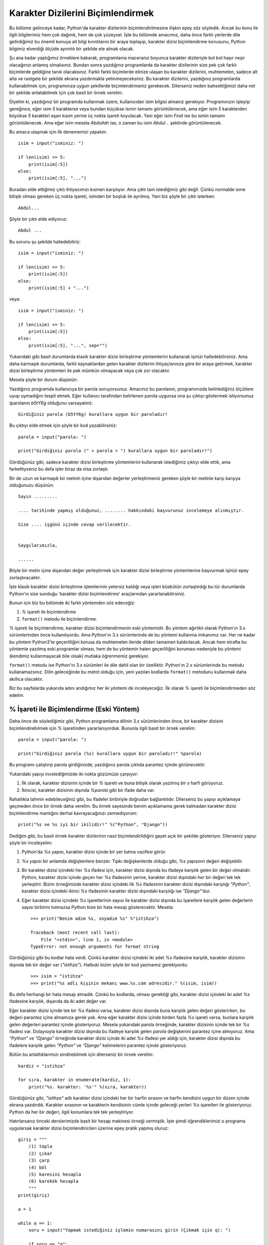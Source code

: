 .. meta::
   :description: Python 3.x'te karakter dizileri
   :keywords: python, string, karakter dizisi, metotlar

.. highlight:: py3

*************************************
Karakter Dizilerini Biçimlendirmek
*************************************

Bu bölüme gelinceye kadar, Python'da karakter dizilerinin biçimlendirilmesine
ilişkin epey söz söyledik. Ancak bu konu ile ilgili bilgilerimiz hem çok
dağınık, hem de çok yüzeysel. İşte bu bölümde amacımız, daha önce farklı
yerlerde dile getirdiğimiz bu önemli konuya ait bilgi kırıntılarını bir araya
toplayıp, karakter dizisi biçimlendirme konusunu, Python bilgimiz elverdiği
ölçüde ayrıntılı bir şekilde ele almak olacak.

Şu ana kadar yaptığımız örneklere bakarak, programlama maceranız boyunca
karakter dizileriyle bol bol haşır neşir olacağınızı anlamış olmalısınız. Bundan
sonra yazdığınız programlarda da karakter dizilerinin size pek çok farklı
biçimlerde geldiğine tanık olacaksınız. Farklı farklı biçimlerde elinize ulaşan
bu karakter dizilerini, muhtemelen, sadece alt alta ve rastgele bir şekilde
ekrana yazdırmakla yetinmeyeceksiniz. Bu karakter dizilerini, yazdığınız
programlarda kullanabilmek için, programınıza uygun şekillerde biçimlendirmeniz
gerekecek. Dilerseniz neden bahsettiğimizi daha net bir şekilde anlatabilmek
için çok basit bir örnek verelim.

Diyelim ki, yazdığınız bir programda kullanmak üzere, kullanıcıdan isim bilgisi
almanız gerekiyor. Programınızın işleyişi gereğince, eğer isim `5` karakterse
veya bundan küçükse ismin tamamı görüntülenecek, ama eğer isim `5` karakterden
büyükse `5` karakteri aşan kısım yerine üç nokta işareti koyulacak. Yani eğer
isim `Fırat` ise bu ismin tamamı görüntülenecek. Ama eğer isim mesela `Abdullah`
ise, o zaman bu isim `Abdul...` şeklinde görüntülenecek.

Bu amaca ulaşmak için ilk denememizi yapalım::

    isim = input("isminiz: ")

    if len(isim) <= 5:
        print(isim[:5])
    else:
        print(isim[:5], "...")

Buradan elde ettiğimiz çıktı ihtiyacımızı kısmen karşılıyor. Ama çıktı tam
istediğimiz gibi değil. Çünkü normalde isme bitişik olması gereken üç nokta
işareti, isimden bir boşluk ile ayrılmış. Yani biz şöyle bir çıktı isterken::

    Abdul...

Şöyle bir çıktı elde ediyoruz::

    Abdul ...

Bu sorunu şu şekilde halledebiliriz::

    isim = input("isminiz: ")

    if len(isim) <= 5:
        print(isim[:5])
    else:
        print(isim[:5] + "...")

veya::

    isim = input("isminiz: ")

    if len(isim) <= 5:
        print(isim[:5])
    else:
        print(isim[:5], "...", sep="")

Yukarıdaki gibi basit durumlarda klasik karakter dizisi birleştirme yöntemlerini
kullanarak işinizi halledebilirsiniz. Ama daha karmaşık durumlarda, farklı
kaynaklardan gelen karakter dizilerini ihtiyaçlarınıza göre bir araya getirmek,
karakter dizisi birleştirme yöntemleri ile pek mümkün olmayacak veya çok zor
olacaktır.

Mesela şöyle bir durum düşünün:

Yazdığınız programda kullanıcıya bir parola soruyorsunuz. Amacınız bu parolanın,
programınızda belirlediğiniz ölçütlere uyup uymadığını tespit etmek. Eğer
kullanıcı tarafından belirlenen parola uygunsa ona şu çıktıyı göstermek
istiyorsunuz (parolanın `b5tY6g` olduğunu varsayalım)::

    Girdiğiniz parola (b5tY6g) kurallara uygun bir paroladır!

Bu çıktıyı elde etmek için şöyle bir kod yazabilirsiniz::

    parola = input("parola: ")

    print("Girdiğiniz parola (" + parola + ") kurallara uygun bir paroladır!")

Gördüğünüz gibi, sadece karakter dizisi birleştirme yöntemlerini kullanarak
istediğimiz çıktıyı elde ettik, ama farkettiyseniz bu defa işler biraz da olsa
zorlaştı.

Bir de uzun ve karmaşık bir metnin içine dışarıdan değerler yerleştirmeniz
gereken şöyle bir metinle karşı karşıya olduğunuzu düşünün::

    Sayın .........

    .... tarihinde yapmış olduğunuz, ........ hakkındaki başvurunuz incelemeye alınmıştır.

    Size .... işgünü içinde cevap verilecektir.


    Saygılarımızla,

    ......

Böyle bir metin içine dışarıdan değer yerleştirmek için karakter dizisi
birleştirme yöntemlerine başvurmak işinizi epey zorlaştıracaktır.

İşte klasik karakter dizisi birleştirme işlemlerinin yetersiz kaldığı veya
işleri büsbütün zorlaştırdığı bu tür durumlarda Python'ın size sunduğu 'karakter
dizisi biçimlendirme' araçlarından yararlanabilirsiniz.

Bunun için biz bu bölümde iki farklı yöntemden söz edeceğiz:

#. `%` işareti ile biçimlendirme
#. ``format()`` metodu ile biçimlendirme.

`%` işareti ile biçimlendirme, karakter dizisi biçimlendirmenin eski yöntemidir.
Bu yöntem ağırlıklı olarak Python'ın 3.x sürümlerinden önce kullanılıyordu. Ama
Python'ın 3.x sürümlerinde de bu yöntemi kullanma imkanımız var. Her ne kadar bu
yöntem Python3'te geçerliliğini korusa da muhtemelen ileride dilden tamamen
kaldırılacak. Ancak hem etrafta bu yöntemle yazılmış eski programlar olması, hem
de bu yöntemin halen geçerliliğini koruması nedeniyle bu yöntemi (kendimiz
kullanmayacak bile olsak) mutlaka öğrenmemiz gerekiyor.

``format()`` metodu ise Python'ın 3.x sürümleri ile dile dahil olan bir
özelliktir. Python'ın 2.x sürümlerinde bu metodu kullanamazsınız. Dilin
geleceğinde bu metot olduğu için, yeni yazılan kodlarda ``format()`` metodunu
kullanmak daha akıllıca olacaktır.

Biz bu sayfalarda yukarıda adını andığımız her iki yöntemi de inceleyeceğiz. İlk
olarak `%` işareti ile biçimlendirmeden söz edelim.

% İşareti ile Biçimlendirme (Eski Yöntem)
*****************************************

Daha önce de söylediğimiz gibi, Python programlama dilinin 3.x sürümlerinden
önce, bir karakter dizisini biçimlendirebilmek için `%` işaretinden
yararlanıyorduk. Bununla ilgili basit bir örnek verelim::

    parola = input("parola: ")

    print("Girdiğiniz parola (%s) kurallara uygun bir paroladır!" %parola)

Bu programı çalıştırıp parola girdiğinizde, yazdığınız parola çıktıda parantez
içinde görünecektir.

Yukarıdaki yapıyı incelediğimizde iki nokta gözümüze çarpıyor:

#. İlk olarak, karakter dizisinin içinde bir `%` işareti ve buna bitişik
   olarak yazılmış bir `s` harfi görüyoruz.

#. İkincisi, karakter dizisinin dışında `%parola` gibi bir ifade daha var.

Rahatlıkla tahmin edebileceğiniz gibi, bu ifadeler birbiriyle doğrudan
bağlantılıdır. Dilerseniz bu yapıyı açıklamaya geçmeden önce bir örnek daha
verelim. Bu örnek sayesinde benim açıklamama gerek kalmadan karakter dizisi
biçimlendirme mantığını derhal kavrayacağınızı zannediyorum::

    print("%s ve %s iyi bir ikilidir!" %("Python", "Django"))

Dediğim gibi, bu basit örnek karakter dizilerinin nasıl biçimlendirildiğini
gayet açık bir şekilde gösteriyor. Dilerseniz yapıyı şöyle bir inceleyelim:

#. Python'da `%s` yapısı, karakter dizisi içinde bir yer tutma vazifesi görür.

#. `%s` yapısı bir anlamda değişkenlere benzer. Tıpkı değişkenlerde olduğu
   gibi, `%s` yapısının değeri değişebilir.

#. Bir karakter dizisi içindeki her `%s` ifadesi için, karakter dizisi
   dışında bu ifadeye karşılık gelen bir değer olmalıdır. Python, karakter
   dizisi içinde geçen her `%s` ifadesinin yerine, karakter dizisi dışındaki
   her bir değeri tek tek yerleştirir. Bizim örneğimizde karakter dizisi
   içindeki ilk `%s` ifadesinin karakter dizisi dışındaki karşılığı `"Python"`;
   karakter dizisi içindeki ikinci `%s` ifadesinin karakter dizisi dışındaki
   karşılığı ise `"Django"`'dur.

#. Eğer karakter dizisi içindeki `%s` işaretlerinin sayısı ile karakter
   dizisi dışında bu işaretlere karşılık gelen değerlerin sayısı birbirini
   tutmazsa Python bize bir hata mesajı gösterecektir. Mesela:

   .. parsed-literal::

        >>> print("Benim adım %s, soyadım %s" %"istihza")

        Traceback (most recent call last):
            File "<stdin>", line 1, in <module>
        TypeError: not enough arguments for format string

Gördüğünüz gibi bu kodlar hata verdi. Çünkü karakter dizisi içindeki iki adet
`%s` ifadesine karşılık, karakter dizisinin dışında tek bir değer var
(`"istihza"`). Halbuki bizim şöyle bir kod yazmamız gerekiyordu:

    .. parsed-literal::

        >>> isim = "istihza"
        >>> print("%s adlı kişinin mekanı www.%s.com adresidir." %(isim, isim))

Bu defa herhangi bir hata mesajı almadık. Çünkü bu kodlarda, olması gerektiği
gibi, karakter dizisi içindeki iki adet `%s` ifadesine karşılık, dışarıda da iki
adet değer var.

Eğer karakter dizisi içinde tek bir `%s` ifadesi varsa, karakter dizisi dışında
buna karşılık gelen değeri gösterirken, bu değeri parantez içine almamıza gerek
yok. Ama eğer karakter dizisi içinde birden fazla `%s` işareti varsa, bunlara
karşılık gelen değerleri parantez içinde gösteriyoruz. Mesela yukarıdaki parola
örneğinde, karakter dizisinin içinde tek bir `%s` ifadesi var. Dolayısıyla
karakter dizisi dışında bu ifadeye karşılık gelen `parola` değişkenini parantez
içine almıyoruz. Ama `"Python"` ve `"Django"` örneğinde karakter dizisi içinde
iki adet `%s` ifadesi yer aldığı için, karakter dizisi dışında bu ifadelere
karşılık gelen `"Python"` ve `"Django"` kelimelerini parantez içinde
gösteriyoruz.

Bütün bu anlattıklarımızı sindirebilmek için dilerseniz bir örnek verelim::

    kardiz = "istihza"

    for sıra, karakter in enumerate(kardiz, 1):
        print("%s. karakter: '%s'" %(sıra, karakter))

Gördüğünüz gibi, `"istihza"` adlı karakter dizisi içindeki her bir harfin
sırasını ve harfin kendisini uygun bir düzen içinde ekrana yazdırdık. Karakter
sırasının ve karakterin kendisinin cümle içinde geleceği yerleri `%s` işaretleri
ile gösteriyoruz. Python da her bir değeri, ilgili konumlara tek tek
yerleştiriyor.

Hatırlarsanız önceki derslerimizde basit bir hesap makinesi örneği vermiştik.
İşte şimdi öğrendiklerimizi o programa uygularsak karakter dizisi
biçimlendiricileri üzerine epey pratik yapmış oluruz::

    giriş = """
        (1) topla
        (2) çıkar
        (3) çarp
        (4) böl
        (5) karesini hesapla
        (6) karekök hesapla
        """
    print(giriş)

    a = 1

    while a == 1:
        soru = input("Yapmak istediğiniz işlemin numarasını girin (Çıkmak için q): ")

        if soru == "q":
            print("çıkılıyor...")
            a = 0

        elif soru == "1":
            sayı1 = int(input("Toplama işlemi için ilk sayıyı girin: "))
            sayı2 = int(input("Toplama işlemi için ikinci sayıyı girin: "))

            #İlk %s'ye karşılık gelen değer   : sayı1
            #İkinci %s'ye karşılık gelen değer: sayı2
            #Üçüncü %s'ye karşılık gelen değer: sayı1 + sayı2
            print("%s + %s = %s" %(sayı1, sayı2, sayı1 + sayı2))

        elif soru == "2":
            sayı3 = int(input("Çıkarma işlemi için ilk sayıyı girin: "))
            sayı4 = int(input("Çıkarma işlemi için ikinci sayıyı girin: "))
            print("%s - %s = %s" %(sayı3, sayı4, sayı3 - sayı4))

        elif soru == "3":
            sayı5 = int(input("Çarpma işlemi için ilk sayıyı girin: "))
            sayı6 = int(input("Çarpma işlemi için ikinci sayıyı girin: "))
            print("%s x %s = %s" %(sayı5, sayı6, sayı5 * sayı6))

        elif soru == "4":
            sayı7 = int(input("Bölme işlemi için ilk sayıyı girin: "))
            sayı8 = int(input("Bölme işlemi için ikinci sayıyı girin: "))
            print("%s / %s = %s" %(sayı7, sayı8, sayı7 / sayı8))

        elif soru == "5":
            sayı9 = int(input("Karesini hesaplamak istediğiniz sayıyı girin: "))

            #İlk %s'ye karşılık gelen değer   : sayı9
            #İkinci %s'ye karşılık gelen değer: sayı9 ** 2
            print("%s sayısının karesi = %s" %(sayı9, sayı9 ** 2))

        elif soru == "6":
            sayı10 = int(input("Karekökünü hesaplamak istediğiniz sayıyı girin: "))
            print("%s sayısının karekökü = %s" %(sayı10, sayı10 ** 0.5))

        else:
            print("Yanlış giriş.")
            print("Aşağıdaki seçeneklerden birini giriniz:", giriş)

Bu arada, gördüğünüz gibi, Python'da biçim düzenleyici olarak kullanılan simge
aynı zamanda 'yüzde' (`%`) anlamına da geliyor. O halde size şöyle bir soru
sorayım: Acaba `0`'dan `100`'e kadar olan sayıların başına birer yüzde işareti
koyarak bu sayıları nasıl gösterirsiniz? `%0`, `%1`, `%10`, `%15` gibi... Önce
şöyle bir şey deneyelim::

    >>> for i in range(100):
    ...     print("%s" %i)
    ...

Bu kodlar tabii ki sadece `0`'dan `100`'e kadar olan sayıları ekrana dökmekle
yetinecektir. Sayıların başında `%` işaretini göremeyeceğiz.

Bir de şöyle bir şey deneyelim::

    >>> for i in range(100):
    ...     print("%%s" %i)
    ...
    Traceback (most recent call last):
        File "<stdin>", line 2, in <module>
    TypeError: not all arguments converted during string formatting

Bu defa da hata mesajı aldık. Halbuki doğru cevap şu olmalıydı::

    >>> for i in range(100):
    ...     print("%%%s" %i)
    ...

Burada `%` işaretini arka arkaya iki kez kullanarak bir adet `%` işareti elde
ettik. Daha sonra da normal bir şekilde `%s` biçimini kullandık. Yani üç adet
'%' işaretini yan yana getirmiş olduk.

Bütün bu örneklerden sonra, karakter dizisi biçimlendiricilerinin işimizi ne
kadar kolaylaştırdığını görmüş olmalısınız. İstediğimiz etkiyi elde etmek için
karakter dizisi biçimlendiricilerini kullanmak, karakter dizilerini birleştirme
işlemlerinden yararlanmaya göre çok daha esnek bir yöntemdir. Hatta bazı
durumlarda karakter dizisi biçimlendiricilerini kullanmak makul tek yöntemdir.

Yukarıda verdiğimiz örnekler, `%s` ile biçimlendirme konusunun en temel
yönlerini gösteriyor. Ama aslında bu aracı kullanarak çok daha karmaşık
biçimlendirme işlemleri de yapabiliriz.

Yani yukarıdaki örneklerde `%s` yapısını en basit şekilde mesela şöyle
kullandık::

    >>> print("Karakter dizilerinin toplam %s adet metodu vardır" %len(dir(str)))

Ama eğer istersek bundan daha karmaşık biçimlendirme işlemleri de
gerçekleştirebiliriz. Şu örneğe bakın::

    >>> for i in dir(str):
    ...     print("%15s" %i)

Gördüğünüz gibi `%` ile `s` işaretleri arasına bir sayı yerleştirdik. Bu sayı,
biçimlendirilecek karakter dizisinin toplam kaç karakterlik yer kaplayacağını
gösteriyor. Durumu daha net görebilmeniz için şöyle bir örnek verelim::

    >>> print("|%15s|" %"istihza")

    |        istihza|

Karakter dizisinin başına ve sonuna eklediğimiz '|' işaretleri sayesinde
karakter dizisinin nasıl ve ne şekilde hizalandığını daha belirgin bir şekilde
görebiliyoruz. Aslında yukarıdaki örneğin yaptığı iş size hiç yabancı değil.
Aynı etkiyi, karakter dizisi metotlarından ``rjust()`` ile de yapabileceğimizi
biliyorsunuz::

    >>> print("istihza".rjust(15))

Aynen yukarıdaki çıktıyı ``rjust()`` metodunu kullanarak elde etmek için ise
şöyle bir şey yazabilirsiniz::

    >>> print("|%s|" %"istihza".rjust(15))

    |        istihza|

Yukarıdaki örnekte `"istihza"` karakter dizisini sağa doğru yasladık. Sola
yaslamak için ise negatif sayılardan yararlanabilirsiniz::

    >>> print("|%-15s|" %"istihza")

    |istihza        |

Tıpkı biraz önce verdiğimiz örnekteki gibi, aynı etkiyi ``ljust()`` metoduyla da
elde edebilirsiniz::

    >>> print("|%s|" %"istihza".ljust(15))

    |istihza        |

Gördüğünüz gibi, `%s` yapısını farklı şekillerde kullanarak epey karmaşık
çıktılar elde edebiliyoruz. Ama aslında karakter dizisi biçimlendiricilerini
kullanarak yapabileceklerimiz bunlarla da sınırlı değildir. Mesela size şöyle
bir soru sorduğumu düşünün: Acaba aşağıdaki içeriğe sahip bir `HTML` şablonunu
nasıl elde edebiliriz?

::

    <html>
        <head>
            <title> {{ sayfa başlığı }} </title>
        </head>

        <body>
            <h1> {{ birinci seviye başlık }} </h1>
            <p>Web sitemize hoşgeldiniz! Konumuz: {{ konu }}</p>
        </body>
    </html>

Burada bütün değişkenler tek bir değere sahip olacak. Örneğin değişkenimiz
`Python Programlama Dili` ise yukarıdaki şablon şöyle bir `HTML` sayfası
üretecek::

    <html>
        <head>
            <title> Python Programlama Dili </title>
        </head>

        <body>
            <h1> Python Programlama Dili </h1>
            <p>Web sitemize hoşgeldiniz! Konumuz: Python Programlama Dili</p>
        </body>
    </html>

Aklınıza ilk olarak şöyle bir çözüm gelmiş olabilir::

    sayfa = """
    <html>
        <head>
            <title> %s </title>
        </head>

        <body>
            <h1> %s </h1>
            <p>Web sitemize hoşgeldiniz! Konumuz: %s</p>
        </body>
    </html>
    """

    print(sayfa % ("Python Programlama Dili",
                   "Python Programlama Dili",
                   "Python Programlama Dili"))

Bu gayet makul ve doğru bir çözümdür. Ancak gördüğünüz gibi yukarıdaki kodlarda
bizi rahatsız eden bir nokta var. Bu kodlarda aynı karakter dizisini (`"Python
Programlama Dili"`) üç kez tekrar ediyoruz. En baştan beri söylediğimiz gibi,
kod yazarken tekrarlardan olabildiğince kaçınmaya çalışmamız programımızın
performansını artıracaktır. Burada da tekrardan kaçınmak amacıyla şöyle bir kod
yazmayı tercih edebiliriz. Dikkatlice inceleyin::

    sayfa = """
    <html>
        <head>
            <title> %(dil)s </title>
        </head>

        <body>
            <h1> %(dil)s </h1>
            <p>Web sitemize hoşgeldiniz! Konumuz: %(dil)s</p>
        </body>
    </html>
    """

    print(sayfa % {"dil": "Python Programlama Dili"})

Gördüğünüz gibi, yukarıdaki kodlar bizi aynı karakter dizisini tekrar tekrar
yazma zahmetinden kurtardı. Peki ama nasıl? Gelin isterseniz bu yapıyı daha iyi
anlayabilmek için daha basit bir örnek verelim::

    print("depoda %(miktar)s kilo %(ürün)s kaldı" %{"miktar": 25,
                                                    "ürün": "elma"})

Burada şöyle bir yapıyla karşı karşıyayız::

    "%(değişken_adı)s" % {"değişken_adı": "değişken_değeri"}

`{"değişken_adı": "değişken_değeri"}` yapısıyla önceki derslerimizde
karşılaşmıştınız. Dolayısıyla bu yapının temel olarak ne işe yaradığını
biliyorsunuz. Hatta bu yapının adının 'sözlük' olduğunu da öğrenmiştiniz. İşte
burada, sözlük adlı veri tipinden yararlanarak değişken adları ile değişken
değerlerini eşleştirdik. Böylece aynı şeyleri tekrar tekrar yazmamıza gerek
kalmadı. Ayrıca yukarıdaki örnekte değerleri sırasına göre değil, ismine göre
çağırdığımız için, karakter dizisi içindeki değerlerin sırasını takip etme
zahmetinden de kurtulmuş olduk.

Böylece `%` yapısının tüm temel ayrıntılarını öğrenmiş olduk. Artık `%`
işaretinin başka yönlerini incelemeye başlayabiliriz.

Biçimlendirme Karakterleri
===========================

Biraz önce, Python'da eski usul karakter dizisi biçimlendirme yöntemi olan `%`
işareti üzerine en temel bilgileri edindik. Buraya kadar öğrendiklerimiz,
yazdığımız programlarda genellikle yolumuzu yordamımızı bulmamıza yetecektir.
Ama isterseniz şimdi karakter dizisi biçimlendirme konusunu biraz daha
derinlemesine ele alalım. Mesela Python'daki biçimlendirme karakterlerinin neler
olduğunu inceleyelim.

s
---

Önceki örneklerden de gördüğünüz gibi, Python'da biçim düzenleme işlemleri için
`%s` adlı bir yapıdan faydalanıyoruz. Bu yapıyı şöyle bir masaya yatırdığımızda
aslında bu yapının iki parçadan oluştuğunu görebiliriz. Bu parçalar `%` ve `s`
karakterleridir. Burada gördüğümüz parçalardan `%` sabit, `s` ise değişkendir.
Yani `%` sabit değerini bazı harflerle birlikte kullanarak, farklı karakter
dizisi biçimlendirme işlemleri gerçekleştirebiliriz.

Biz önceki sayfalarda verdiğimiz örneklerde bu simgeyi `s` harfiyle birlikte
kullandık. Örneğin::

    >>> print("Benim adım %s" %"istihza")

Bu kodlardaki `s` karakteri İngilizce *string*, yani 'karakter dizisi'
ifadesinin kısaltmasıdır. Esasında en yaygın çift de budur. Yani etraftaki
Python programlarında yaygın olarak `%s` yapısını görürüz. Ancak Python'da `%`
biçim düzenleyicisiyle birlikte kullanılabilecek tek karakter `s` değildir. Daha
önce de dediğimiz gibi, `s` karakteri *string*, yani 'karakter dizisi'
ifadesinin kısaltmasıdır. Yani aslında `%s` yapısı Python'da özel olarak
karakter dizilerini temsil eder.

Peki bu ne demek oluyor?

Bir karakter dizisi içinde `%s` yapısını kullandığımızda, dışarıda buna karşılık
gelen değerin de bir karakter dizisi veya karakter dizisine çevrilebilecek bir
değer olması gerekir. Python'da her şey bir karakter dizisi olarak temsil
edilebilir. Dolayısıyla bütün işlemlerinizde `%` işaretini `s` karakteri ile
birlikte kullanabilirsiniz. Ama bazı özel durumlarda `%` işaretini `s` dışında
başka harflerle birlikte kullanmanız da gerekebilir.

Biz `%` yapısı ile ilgili verdiğimiz ilk örneklerde bu yapının `s` karakteri ile
birlikte kullanılışını gösteren pek çok örnek verdiğimiz için `%` ile `s`
birlikteliği üzerinde daha fazla durmayacağız. Bunun yerine, `%` ile birlikte
kullanılan öteki karakterleri inceleyeceğiz. O halde yola koyulalım.

d
---

Bir önceki başlıkta gördüğümüz `s` harfi nasıl karakter dizilerini temsil
ediyorsa, `d` harfi de sayıları temsil eder. İsterseniz küçük bir örnekle
açıklamaya çalışalım durumu::

    >>> print("Şubat ayı bu yıl %d gün çekiyor" %28)

    Şubat ayı bu yıl 28 gün çekiyor.

Gördüğünüz gibi, `%` işaretiyle birlikte bu defa `s` yerine `d` harfini
kullandık. Buna uygun olarak da dış tarafta `28` sayısını kullandık. Peki
yukarıdaki ifadeyi şöyle de yazamaz mıydık? ::

    >>> print("Şubat ayı bu yıl %s gün çekiyor" %28)

Elbette yazabilirdik. Bu kod da bize doğru çıktı verecektir. Çünkü daha önce de
dediğimiz gibi, `s` harfi karakter dizilerini ve karakter dizisine çevrilebilen
değerleri temsil eder. Python'da sayılar karakter dizisine çevrilebildiği için
`%s` gibi bir yapıyı hata almadan kullanabiliyoruz. Ama mesela şöyle bir şey
yazamayız::

    >>> print("Şubat ayı bu yıl %d gün çekiyor" %"yirmi sekiz")

    Traceback (most recent call last):
      File "<stdin>", line 1, in <module>
    TypeError: %d format: a number is required, not str

Gördüğünüz gibi bu defa hata aldık. Çünkü `d` harfi yalnızca sayı değerleri
temsil edebilir. Bu harfle birlikte karakter dizilerini kullanamayız.

Doğrusunu söylemek gerekirse, `d` harfi aslında tam sayı (*integer*) değerleri
temsil eder. Eğer bu harfin kullanıldığı bir karakter dizisinde değer olarak
mesela bir kayan noktalı sayı (*float*) verirsek, bu değer tamsayıya
çevrilecektir. Bunun ne demek olduğunu hemen bir örnekle görelim::

    >>> print("%d" %13.5)

    13

Gördüğünüz gibi, `%d` ifadesi, `13.5` sayısının ondalık kısmını çıktıda
göstermiyor. Çünkü `d` harfi sadece tamsayıları temsil etme işlevi görüyor.

Burada şöyle bir soru aklınıza gelmiş olabilir: 'Acaba `%d` ifadesi ile hiç
uğraşmasak, bunun yerine her yerde `%s` ifadesini kullansak olmaz mı?'.

Çoğu zaman olur, ama mesela şöyle bir durum düşünün: Yazdığınız programda
kullanıcıdan sadece tam sayı girmesini istiyor olabilirsiniz. Yani mesela
kullanıcının ondalık sayı girmesi halinde, siz bu sayının sadece tam sayı
kısmını almak istiyor olabilirsiniz. Örneğin kullanıcı `23.8` gibi bir sayı
girmişse, siz bu sayıda ihtiyacınız olan `23` kısmını almak isteyebilirsiniz.
İşte bu `%d` işaretinden yararlanarak, kullanıcının girdiği ondalık sayının
sadece tam sayı kısmını çekebilirsiniz::

    sayı = input("sayı: ")

    print("%d" %float(sayı))

Elbette Python'da bir ondalık sayının sadece taban kısmını almanın başka
yöntemleri de vardır. Ama yukarıda verdiğimiz örnek bir ondalık sayının sadece
tabanını almanın gayet basit ve etkili bir yoludur.

`%s` yapısını anlatırken gösterdiğimiz ileri düzey biçimlendirme tekniklerini
`%d` ile de kullanabilirsiniz. Örneğin::

    >>> print("|%7d|" %23)

    |     23|

    >>> print("|%-7d|" %23)

    |23     |

veya::

    >>> print("%(sayı)d" % {"sayı": 23})

    23

`%s` yapısına ek olarak, sayının kaplayacağı alandaki boşluklara birer `0` da
yerleştirebilirsiniz::

    >>> print("%05d" %23)

    00023

...veya::

    >>> print("%.5d" %23)

    00023

Hatta hem sayının kaplayacağı boşluk miktarını hem de bu boşlukların ne
kadarının `0` ile doldurulacağını da belirleyebilirsiniz::

    >>> print("%10.5d" %23)

         00023

Burada `23` sayısının toplam `10` boşlukluk bir yer kaplamasını ve bu `10` adet
boşluğun `5` tanesinin içine `0` sayılarının ve `23` sayısının sığdırılmasını
istedik.

Bir de şuna bakalım::

    >>> print("%010.d" %23)

    0000000023

Burada ise `23` sayısının toplam `10` boşlukluk bir yer kaplamasını ve bu `10`
adet boşluğa `23` sayısı yerleştirildikten sonra arta kalan kısmın `0` sayıları
ile doldurulmasını istedik.

Bu arada, son örnekte yaptığımız şeyi, daha önce öğrendiğimiz ``zfill()``
metoduyla da yapabileceğimizi biliyorsunuz::

    >>> "23".zfill(10)

    '0000000023'

Yukarıdaki kullanımlar ilk bakışta gözünüze karışık görünmüş olabilir. Ama eğer
yeterince pratik yaparsanız, aslında bu biçimlerin hiç de o kadar karmaşık
olmadığını anlarsınız. İsterseniz bu biçimlerle neler yapabileceğimizi şöyle bir
kısaca tarif edelim:

`d` harfi, `%` işaretiyle birlikte kullanıldığında sayıları temsil eder. Bu iki
karakterin en temel kullanımı şöyledir::

    >>> "%d" %10

    '10'

`d` harfi ile `%` işareti arasına bir pozitif veya negatif sayı getirerek,
temsil edilecek sayının toplam kaç boşluktan oluşan bir alan içine
yerleştirileceğini belirleyebiliyoruz::

    >>> "%5d" %10

    '   10'

Burada `10` sayısını toplam `5` boşlukluk bir alan içine yerleştirdik.
Gördüğünüz gibi, bir pozitif sayı kullandığımızda, sayımız kendisine ayrılan
alan içinde sağa yaslanıyor. Eğer bu sayıyı sola yaslamak istersek negatif
sayılardan yararlanabiliriz::

    >>> "%-5d" %10

    '10   '

Eğer sağa yasladığımız bir sayının sol tarafını sıfırla doldurmak istersek,
hizalama miktarını belirtmek için kullandığımız sayının soluna bir sıfır
ekleyebiliriz::

    >>> "%05d" %10

    '00010'

Aynı etkiyi şu şekilde de elde edebilirsiniz::

    >>> "%.5d" %10

    '00010'

Eğer nokta işaretinden önce bir sayı belirtirseniz, karakter dizisi o
belirttiğiniz sayı kadar sağa yaslanacaktır. Yani::

    >>> "%10.5d" %10

    '     00010'

... veya sola::

    >>> "%-10.5d" %10

    '00010     '

Her iki şekilde de, karakter dizisini toplam `10` boşluktan oluşan bir alan
içine yerleştirmiş olduk. Bu toplam alanın `5` boşlukluk kısmı sayının kendisi
ve sayının soluna gelecek `0`'lar arasında paylaştırıldı.

Gördüğünüz gibi, biçimlendirme mantığının aslında o kadar da korkulacak bir yanı
yok. Kendi kendinize yukarıdakilere benzer örnekler yaparak bu yapıyı daha iyi
bir şekilde anlamaya çalışabilirsiniz.

i
----

Bu harf de *integer*, yani 'tam sayı' kelimesinin kısaltmasıdır. Kullanım ve
işlev olarak, `d` harfinden hiç bir farkı yoktur.

o
------

Bu harf *octal* (sekizli) kelimesinin kısaltmasıdır. Adından da anlaşılacağı
gibi, sekizli düzendeki sayıları temsil eder. Dolayısıyla bu harfi kullanarak
onlu düzendeki bir sayıyı sekizli düzendeki karşılığına dönüştürebilirsiniz.
Örneğin::

    >>> print("%i sayısının sekizli düzendeki karşılığı %o sayısıdır." %(10, 10))

    10 sayısının sekizli düzendeki karşılığı 12 sayısıdır.

.. note:: `%d` yapısını anlatırken gösterdiğimiz ileri düzey biçimlendirme
          tekniklerinin tamamını `%o` ile de kullanabilirsiniz.

x
------

Bu harf *hexadecimal*, yani onaltılı düzendeki sayıları temsil eder.
Dolayısıyla bu harfi kullanarak onlu düzendeki bir sayıyı onaltılı düzendeki
karşılığına çevirebilirsiniz::

    >>> print("%i sayısının onaltılı düzendeki karşılığı %x sayısıdır." %(20, 20))

    20 sayısının onaltılı düzendeki karşılığı 14 sayısıdır.

Buradaki 'x' küçük harf olarak kullanıldığında, onaltılı düzende harfle
gösterilen sayılar da küçük harfle temsil edilecektir::

    >>> print("%i sayısının onaltılı düzendeki karşılığı %x sayısıdır." %(10, 10))

    10 sayısının onaltılı düzendeki karşılığı a sayısıdır.

.. note:: `%d` yapısını anlatırken gösterdiğimiz ileri düzey biçimlendirme
          tekniklerinin tamamını `%x` ile de kullanabilirsiniz.

X
------

Bu da tıpkı `x` harfinde olduğu gibi, onaltılı düzendeki sayıları temsil eder.
Ancak bunun farkı, harfle gösterilen onaltılı sayıları büyük harfle temsil
etmesidir::

    >>> print("%i sayısının onaltılı düzendeki karşılığı %X sayısıdır." %(10, 10))

    10 sayısının onaltılı düzendeki karşılığı A sayısıdır.

.. note:: `%d` yapısını anlatırken gösterdiğimiz ileri düzey biçimlendirme
          tekniklerinin tamamını `%X` ile de kullanabilirsiniz.

f
-----

Python'da karakter dizilerini biçimlendirirken `s` harfinden sonra en çok
kullanılan harf `f` harfidir. Bu harf İngilizce'deki *float*, yani 'kayan
noktalı sayı' kelimesinin kısaltmasıdır. Adından da anlaşılacağı gibi, karakter
dizileri içindeki kayan noktalı sayıları temsil etmek için kullanılır. ::

    >>> print("Dolar %f TL olmuş..." %1.4710)

    Dolar 1.471000 TL olmuş...

Bu çıktı sizi biraz şaşırtmış olabilir. Çünkü gördüğünüz gibi, çıktıda bizim
eklemediğimiz haneler var.

Python'da bir karakter dizisi içindeki sayıyı `%f` yapısı ile kayan noktalı
sayıya çevirdiğimizde noktadan sonra öntanımlı olarak `6` hane yer alacaktır.
Yani mesela::

    >>> print("%f" %10)

    10.000000

Gördüğünüz gibi, gerçekten de `10` tam sayısı `%f` yapısı ile kayan noktalı
sayıya dönüştürüldüğünde noktadan sonra `6` adet sıfıra sahip oluyor.

Başka bir örnek daha verelim::

    >>> print("%f"%23.6)

    23.600000

Bu örnek, `%f` yapısının, kayan noktalı sayıların noktadan sonraki hane sayısını
da `6`'ya tamamladığını gösteriyor. Ama elbette biz istersek, daha önce
öğrendiğimiz teknikleri kullanarak, noktadan sonra kaç hane olacağını
belirleyebiliriz::

    >>> print("%.2f" % 10)

    10.00

`%f` yapısında, `%` ile `f` arasına `.2` gibi bir ifade yerleştirerek noktadan
sonra `2` hane olmasını sağladık.

.. note:: Daha önce gösterdiğimiz ileri düzey biçimlendirme tekniklerini `%f`
          ile de kullanabilirsiniz.

c
-----

Bu harf de Python'daki önemli karakter dizisi biçimlendiricilerinden biridir. Bu
harf tek bir karakteri temsil eder::

    >>> print("%c" %"a")

    a

Ama::

    >>> print("%c" %"istihza")

    Traceback (most recent call last):
      File "<stdin>", line 1, in <module>
    TypeError: %c requires int or char

Gördüğünüz gibi, `c` harfi sadece tek bir karakteri kabul ediyor. Karakter
sayısı birden fazla olduğunda bu komut hata veriyor.

`c` harfinin bir başka özelliği de ASCII tablosunda sayılara karşılık gelen
karakterleri de gösterebilmesidir::

    >>> print("%c" %65)

    A

ASCII tablosunda 65 sayısı 'A' harfine karşılık geldiği için yukarıdaki komutun
çıktısı 'A' harfini gösteriyor. Eğer isterseniz `c` harfini kullanarak bütün
ASCII tablosunu ekrana dökebilirsiniz::

    >>> for i in range(128):
    ...     print("%s ==> %c" %(i, i))

.. note:: `%s` yapısını anlatırken gösterdiğimiz ileri düzey biçimlendirme
          tekniklerinin tamamını `%c` ile de kullanabilirsiniz.

Böylece Python'da `%` işareti kullanarak nasıl biçimlendirme yapabileceğimizi
öğrenmiş olduk. Dilerseniz pratik olması açısından, karakter dizisi
biçimlendiricilerinin kullanımını gösteren bir örnek vererek bu bölümü
noktalayalım.

Dikkatlice inceleyin::

    for sıra, karakter in enumerate(dir(str)):
        if sıra % 3 == 0:
            print("\n", end="")
        print("%-20s" %karakter, end="")

Burada, gördüğünüz gibi, karakter dizisi metotlarını bir tablo görünümü içinde
ekrana yazdırdık. Şu satırlar yardımıyla tablodaki sütun sayısını `3` olarak
belirledik::

    if sıra % 3 == 0:
        print("\n", end="")

Burada modülüs işlecini nasıl kullandığımıza çok dikkat edin. `sıra`
değişkeninin değerini `3`'e böldüğümüzde kalan değerin `0` olduğu her sayıda
satır başına geçiyoruz. Böylece her `3.` sütunda bir satır aşağı geçilmiş
oluyor.

Bununla ilgili bir örnek daha verelim::

    for i in range(20):
        print("%5d%5o%5x" %(i, i, i))

Burada `0`'dan `20`'ye kadar olan sayıların onlu, sekizli ve onaltılı düzendeki
karşılıklarını bir tablo görünümü içinde ekrana çıktı verdik. Bu arada, eğer
isterseniz yukarıdaki kodları şöyle de yazabileceğinizi biliyorsunuz::

    for i in range(20):
        print("%(deger)5d%(deger)5o%(deger)5x" %({"deger": i}))

Burada da, tablomuzu biçimlendirmek için 'sözlük' adını verdiğimiz yapıdan
yararlandık.

format() Metodu ile Biçimlendirme (Yeni Yöntem)
*************************************************

En başta da söylediğimiz gibi, `%` işaretini kullanarak karakter dizisi
biçimlendirme eskide kalmış bir yöntemdir. Bu yöntem ağırlıklı olarak Python'ın
2.x sürümlerinde kullanılıyordu. Her ne kadar bu yöntemi Python'ın 3.x
sürümlerinde de kullanmak mümkün olsa da yeni yazılan kodlarda bu yöntem yerine
biraz sonra göreceğimiz ``format()`` metodunu kullanmak çok daha akıllıca
olacaktır. Çünkü muhtemelen `%` ile biçimlendirme yöntemi, ileriki bir Python
sürümünde dilden tamamen kaldırılacak. Bu yüzden bu eski metoda fazla bel
bağlamamak gerekiyor.

Daha önceki derslerimizde verdiğimiz örnekler sayesinde ``format()`` metodunun
temel olarak nasıl kullanılacağını biliyoruz. Ama isterseniz biz yine de
bütünlük açısından ``format()`` metodunun temel kullanımını burada tekrar ele
alalım.

``format()`` metodunu en basit şekilde şöyle kullanıyoruz::

    >>> print("{} ve {} iyi bir ikilidir!".format("Django", "Python"))

    Django ve Python iyi bir ikilidir!

Gördüğünüz gibi, eski yöntemdeki `%` işaretine karşılık, yeni yöntemde `{}`
işaretini kullanıyoruz.

Çok basit bir örnek daha verelim::

    isim = input("İsminiz: ")
    print("Merhaba {}. Nasılsın?".format(isim))

Elbette bu örneği şu şekilde de yazabilirdik::

    isim = input("İsminiz: ")
    print("Merhaba", isim + ".", "Nasılsın?")

Burada ``format()`` metodunu ve biçim düzenleyicileri hiç kullanmadan, sadece
karakter dizilerini birleştirerek istediğimiz çıktıyı elde ettik. Ama siz de
görüyorsunuz; karakter dizilerini birleştirmekle uğraşacağımıza ``format()``
metodunu kullanmak hem daha pratiktir, hem de bu şekilde yazdığımız kodlar daha
okunaklı olur.

Yukarıdaki örnekte ``format()`` metodunu tek bir parametre ile birlikte
kullandık (`isim`). Bu parametre (tıpkı eski `%` işaretinde olduğu gibi),
karakter dizisi içindeki `{}` işaretine karşılık geliyor.

Bu konuyu daha iyi anlayabilmek için bir örnek daha verelim::

    kalkış       = input("Kalkış yeri: ")
    varış        = input("Varış yeri: ")
    isim_soyisim = input("İsim ve soyisim: ")
    bilet_sayısı = input("Bilet sayısı: ")

    print("""{} noktasından {} noktasına, 14:30 hareket saatli
    sefer için {} adına {} adet bilet ayrılmıştır!""".format(kalkış,
                                                             varış,
                                                             isim_soyisim,
                                                             bilet_sayısı))

Gördüğünüz gibi, `{}` işaretleri karakter dizisi içinde bir 'yer tutma' görevi
görüyor. Tutulan bu yerlere nelerin geleceğini ``format()`` metodunun
parametreleri vasıtasıyla belirliyoruz.

Elbette eğer isterseniz yukarıdaki örneği şu şekilde de yazabilirsiniz::

    kalkış       = input("Kalkış yeri: ")
    varış        = input("Varış yeri: ")
    isim_soyisim = input("İsim ve soyisim: ")
    bilet_sayısı = input("Bilet sayısı: ")

    metin = "{} noktasından {} noktasına, 14:30 hareket saatli \
    sefer için {} adına {} adet bilet ayrılmıştır!"

    print(metin.format(kalkış, varış, isim_soyisim, bilet_sayısı))

Ancak yaygın olarak kullanılan yöntem, karakter dizisini herhangi bir değişkene
atamadan, doğrudan ``format()`` metoduna bağlamaktır. Elbette hangi yöntem
kolayınıza geliyorsa onu tercih etmekte özgürsünüz. Ama özellikle
biçimlendirilecek karakter dizisinin çok uzun olduğu durumlarda, yukarıdaki
gibi, karakter dizisini önce bir değişkene atayıp, sonra da bu değişken üzerine
``format()`` metodunu uygulamak daha mantıklı olabilir.

Verdiğimiz bu örneği, her zaman olduğu gibi, ``format()`` metoduna başvurmadan
yazmak da mümkündür::

    kalkış       = input("Kalkış yeri: ")
    varış        = input("Varış yeri: ")
    isim_soyisim = input("İsim ve soyisim: ")
    bilet_sayısı = input("Bilet sayısı: ")

    print(kalkış, "noktasından", varış, "noktasına, 14:30 hareket saatli \
    sefer için", isim_soyisim, "adına", bilet_sayısı, "adet bilet ayrılmıştır!")

Tıpkı daha önce verdiğimiz örnekte olduğu gibi, burada da ``format()`` metodunu
kullanmak karakter dizilerini birleştirme yöntemine göre daha mantıklı ve kolay
görünüyor. Ayrıca bir karakter dizisi karmaşıklaştıkça bu karakter dizisini
sadece karakter dizisi birleştirme yöntemleriyle biçimlendirmeye çalışmak bir
süre sonra tam bir eziyet halini alabilir. O yüzden, 'Ben ``format()`` metodunu
öğrenmesem de olur,' diye düşünmeyin sakın. Mesela şöyle bir programı
``format()`` metodu kullanmadan yazmaya çalışmak hiç akıl kârı değildir::

    kodlama  = "utf-8"
    site_adı = "Python Programlama Dili"
    dosya    = open("deneme.html", "w", encoding=kodlama)
    içerik   = """
    <html>

    <head>
        <meta http-equiv="Content-Type" content="text/html; charset={}" />
        <title>{}</title>
    </head>

    <body>
        <h1>istihza.com web sitesine hoş geldiniz!</h1>
        <p><b>{}</b> için bir Türkçe belgelendirme projesi...</p>
    </body>

    </html>
    """

    print(içerik.format(kodlama, site_adı, site_adı), file=dosya)

    dosya.close()

Burada şu satırın bir kısmı hariç bütün kodları anlayabilecek düzeydesiniz::

    dosya  = open("deneme.html", "w", encoding=kodlama)

Bu kodlarla, `deneme.html` adlı bir dosya oluşturduğumuzu biliyorsunuz. Daha
önceki derslerimizde birkaç kez gördüğümüz ``open()`` fonksiyonu Python'da dosya
oluşturmamıza imkan veriyor. Bu fonksiyon içinde kullandığımız üç parametrenin
ilk ikisi size tanıdık gelecektir. İlk parametre dosyanın adını, ikinci
parametre ise bu dosyanın hangi kipte açılacağını gösteriyor. Burada
kullandığımız `"w"` parametresi `deneme.html` adlı dosyanın yazma kipinde
açılacağını gösteriyor. Bu fonksiyona atadığımız `encoding` parametresi ise
oluşturulacak dosyanın kodlama biçimini gösteriyor. Bu da Türkçe karakterlerin
dosyada düzgün görüntülenebilmesi açısından önem taşıyor.

Küme parantezlerini, yukarıdaki örneklerde görüldüğü şekilde içi boş olarak
kullanabilirsiniz. Böyle bir durumda Python, karakter dizisi içindeki küme
parantezleriyle, karakter dizisi dışındaki değerleri teker teker ve sırasıyla
eşleştirecektir. Ama isterseniz küme parantezleri içine birer sayı yazarak,
karakter dizisi dışındaki değerlerin hangi sırayla kullanılacağını
belirleyebilirsiniz. Örneğin::

    >>> "{0} {1}".format("Fırat", "Özgül")

    'Fırat Özgül'

Küme parantezleri içinde sayı kullanabilme imkanı sayesinde değerlerin sırasını
istediğiniz gibi düzenleyebilirsiniz::

    >>> "{1} {0}".format("Fırat", "Özgül")

    'Özgül Fırat'

Hatta bu özellik sayesinde değerleri bir kez yazıp, birden fazla sayıda tekrar
edebilirsiniz::

    >>> "{0} {1} ({1} {0})".format("Fırat", "Özgül")

    'Fırat Özgül (Özgül Fırat)'

Dolayısıyla, `{}` işaretleri içinde öğelerin sırasını da belirterek, biraz önce
verdiğimiz `HTML` sayfası örneğini şu şekilde yazabilirsiniz::

    kodlama  = "utf-8"
    site_adı = "Python Programlama Dili"
    dosya    = open("deneme.html", "w", encoding=kodlama)
    içerik   = """
    <html>

    <head>
        <meta http-equiv="Content-Type" content="text/html; charset={0}" />
        <title>{1}</title>
    </head>

    <body>
        <h1>istihza.com web sitesine hoş geldiniz!</h1>
        <p><b>{1}</b> için bir Türkçe belgelendirme projesi...</p>
    </body>

    </html>
    """

    print(içerik.format(kodlama, site_adı), file=dosya)

    dosya.close()

Gördüğünüz gibi, öğelerin sıra numarasını belirtmemiz sayesinde, karakter dizisi
içinde iki kez ihtiyaç duyduğumuz `site_adı` adlı değişkeni ``format()`` metodu
içinde iki kez yazmak zorunda kalmadık.

Yukarıdaki örnekler bize, ``format()`` metodunun parametrelerine sıra numarasına
göre erişebileceğimizi gösteriyor. Biz aynı zamanda bu metodun parametrelerine
isme göre de erişebiliriz. Çok basit bir örnek::

    print("{dil} dersleri".format(dil="python"))

Bu yöntemi kullanarak, aynı değişkeni birkaç farklı yerde kullanabilirsiniz::

    sayfa = """
    <html>

    <head>
        <meta http-equiv="Content-Type" content="text/html; charset=utf-8" />
        <title>{konu}</title>
    </head>

    <body>
        <h1>istihza.com web sitesine hoş geldiniz!</h1>
        <p><b>{konu}</b> için bir Türkçe belgelendirme projesi...</p>
    </body>

    </html>
    """

    print(sayfa.format(konu="Python Programlama Dili"))

``format()`` metodunun yetenekleri yukarıda gösterdiğimiz şeylerle sınırlı
değildir. Tıpkı eski biçimlendirme yönteminde olduğu gibi, `{}` işaretleri
arasında bazı sayılar kullanarak, karakter dizileri üzerinde hizalama işlemleri
de yapabiliriz.

Dikkatlice bakın::

    >>> print("{:>15}".format("istihza"))

            istihza

Bu gösterim gözünüze oldukça yabancı ve karışık gelmiş olabilir. Ama aslında hiç
de öyle anlaşılmaz bir yanı yoktur bu kodların. Gördüğünüz gibi, burada
öncelikle `:` adlı bir işaretten yararlanıyoruz. Bu işaretin ardından `>` adlı
başka bir işaret görüyoruz. Son olarak da `15` sayısını kullanıyoruz.

`:` işareti, bir biçimlendirme işlemi yapacağımızı gösteriyor. `>` işareti ise
bu biçimlendirmenin bir hizalama işlemi olacağını haber veriyor. En sondaki `15`
sayısı ise bu hizalama işleminin 15 karakterlik bir alan ile ilgili olduğunu
söylüyor. Bu şekilde karakter dizisini `15` karakterlik bir alan içine
yerleştirip karakter dizisini sağa yasladık. Yukarıdaki çıktıyı daha iyi
anlayabilmek için kodları şöyle de yazabilirsiniz::

    >>> print("|{:>15}|".format("istihza"))

    |       istihza|

Gördüğünüz gibi, karakter dizimiz, kendisine ayrılan `15` karakterlik alan
içinde sağa yaslanmış vaziyette duruyor.

Eğer aynı karakter dizisini sola yaslamak isterseniz şöyle bir şey
yazabilirsiniz::

    >>> print("|{:<15}|".format("istihza"))

    |istihza        |

Bu defa `<` adlı işaretten yararlandığımıza dikkat edin.

Yukarıdaki yöntemi kullanarak, karakter dizilerini sola veya sağa yaslamanın
yanısıra, kendilerine ayrılan alan içinde ortalayabilirsiniz de::

    >>> print("|{:^15}|".format("istihza"))

    |    istihza    |

Gördüğünüz gibi, python3 ile gelen ``format()`` metodunu hizalama işlemleri için
kullanırken üç farklı işaretten yararlanıyoruz:

    +-----+-----------------------------------+
    | `>` |  sağa yaslama                     |
    +-----+-----------------------------------+
    | `<` |  sola yaslama                     |
    +-----+-----------------------------------+
    | `^` |  ortalama                         |
    +-----+-----------------------------------+

Yukarıdaki işaretler, yaptıkları işi çağrıştırdıkları için, bunları akılda
tutmak çok zor olmasa gerek. Mesela örnek olması açısından, eski biçimlendirme
yönteminin son kısmında verdiğimiz şu örneği::

    for sıra, karakter in enumerate(dir(str)):
        if sıra % 3 == 0:
            print("\n", end="")
        print("%-20s" %karakter, end="")

... bir de yeni ``format()`` metoduyla yazalım::

    for sıra, karakter in enumerate(dir(str)):
        if sıra % 3 == 0:
            print("\n", end="")
        print("{:<20}".format(karakter), end="")

Bu örneği inceleyerek, eski ile yeni yöntem arasında nelerin değiştiğini, neyin
neye karşılık geldiğini görebilirsiniz.

Biçimlendirme Karakterleri
=============================

Hatırlarsanız Python2'de geçerli olan eski biçimlendirme yönteminde `%`
karakteri ile bazı harfleri birlikte kullanarak karakter dizileri üzerinde
biçimlendirme ve dönüştürme işlemleri yapabiliyorduk. Aynı şey Python3 ile
birlikte gelen bu ``format()`` metodu için de geçerlidir. Yani benzer harfleri
kullanarak ``format()`` metodu ile de karakter dizileri üzerinde biçimlendirme
ve dönüştürme işlemleri yapabiliriz.

``format()`` metodu ile birlikte şu harfleri kullanabiliyoruz:

s
-----

Bu harf karakter dizilerini temsil eder.

Yalnız bu biçimlendirici karakterlerin `{}` işaretleri içindeki kullanımı ilk
bakışta gözünüze biraz karışık gelebilir::

    >>> print("{:s}".format("karakter dizisi"))

    karakter dizisi

Bu arada, harfleri `{}` yapısının içinde nasıl kullandığımıza dikkat edin.
Gördüğünüz gibi biçimlendirme karakterini kullanırken, karakterin sol tarafına
bir adet `:` işareti de yerleştiriyoruz. Bir örnek verelim::

    print("{:s} ve {:s} iyi bir ikilidir!".format("Python", "Django"))

Yalnız, `s` harfi karakter dizilerini temsil ettiği için, `{}` işaretleri
arasında bu harfi kullandığımızda, ``format()`` metodunun alabileceği
parametreyi karakter dizisiyle sınırlandırmış oluruz. Dolayısıyla bu harfi
kullandıktan sonra ``format()`` metodu içinde sadece karakter dizilerini
kullanabiliriz. Eğer sayı kullanırsak Python bize bir hata mesajı
gösterecektir::

    >>> print("{:s}".format(12))

    Traceback (most recent call last):
      File "<stdin>", line 1, in <module>
    ValueError: Unknown format code 's' for object of type 'int'

Bu yüzden, eğer amacınız ``format()`` metoduna parametre olarak karakter dizisi
vermekse, `{}` işaretleri içinde herhangi bir harf kullanmamak daha akıllıca
olabilir::

    print("{} ve {} iyi bir ikilidir!".format("Python", "Django"))

c
------

Bu harf `0` ile `256` arası sayıların ASCII tablosundaki karşılıklarını temsil
eder::

    >>> print("{:c}".format(65))

    A

d
------

Bu harf sayıları temsil eder::

    >>> print("{:d}".format(65))

    65

Eğer sayı dışında bir değer kullanırsanız Python size bir hata mesajı gösterir::

    >>> print("{:d}".format("65"))

    Traceback (most recent call last):
      File "<stdin>", line 1, in <module>
    ValueError: Unknown format code 'd' for object of type 'str'

o
-----

Bu harf onlu düzendeki sayıları sekizli düzendeki karşılıklarına çevirir::

    >>> print("{:o}".format(65))

    101

x
-----

Bu harf onlu düzendeki sayıları onaltılı düzendeki karşılıklarına çevirir::

    >>> print("{:x}".format(65))

    41


X
-----

Tıpkı `x` harfinde olduğu gibi, bu harf de onlu düzendeki sayıları onaltılı
düzendeki karşılıklarına çevirir::

    >>> "{:X}".format(65)

    '41'

Peki `x` ile `X` harfi arasında ne fark var? Fark şudur: `x`; onaltılı düzende
harfle gösterilen sayıları küçük harf şeklinde temsil eder. `X` işareti bu
sayıları büyük harf şeklinde temsil eder. Bu ikisi arasındaki farkı daha net
görmek için şöyle bir kod yazabilirsiniz::

    >>> for i in range(20):
    ...     print("{:x}{:10X}".format(i, i))
    ...
    0         0
    1         1
    2         2
    3         3
    4         4
    5         5
    6         6
    7         7
    8         8
    9         9
    a         A
    b         B
    c         C
    d         D
    e         E
    f         F
    10        10
    11        11
    12        12
    13        13

Gördüğünüz gibi gerçekten de `x` harfi onaltılı düzende harflerle gösterilen
sayıları küçük harf olarak; `X` harfi ise büyük harf olarak temsil ediyor.

b
---

Bu işaret, onlu düzendeki sayıları ikili düzendeki karşılıklarına çevirir::

    >>> "{:b}".format(2)

    '10'

f
---

Bu işaret, eski biçimlendirme yöntemini anlatırken gösterdiğimiz `f` işaretiyle
benzer bir işleve sahiptir::

    print("{:.2f}".format(50))

    50.00


,
---

`:` işaretini `,` işareti (basamak ayracı) ile birlikte kullanarak, sayıları
basamaklarına ayırabilirsiniz::

    >>> "{:,}".format(1234567890)

    '1,234,567,890'

Böylece Python'da karakter dizisi biçimlendirmenin hem eski hem de yeni
yöntemini, şu ana kadarki Python bilgimiz elverdiği ölçüde ayrıntılı bir şekilde
incelemiş olduk. Buradaki bilgileri kullanarak bol bol örnek yapmak bu konuyu
daha iyi anlamanıza yardımcı olacaktır.
